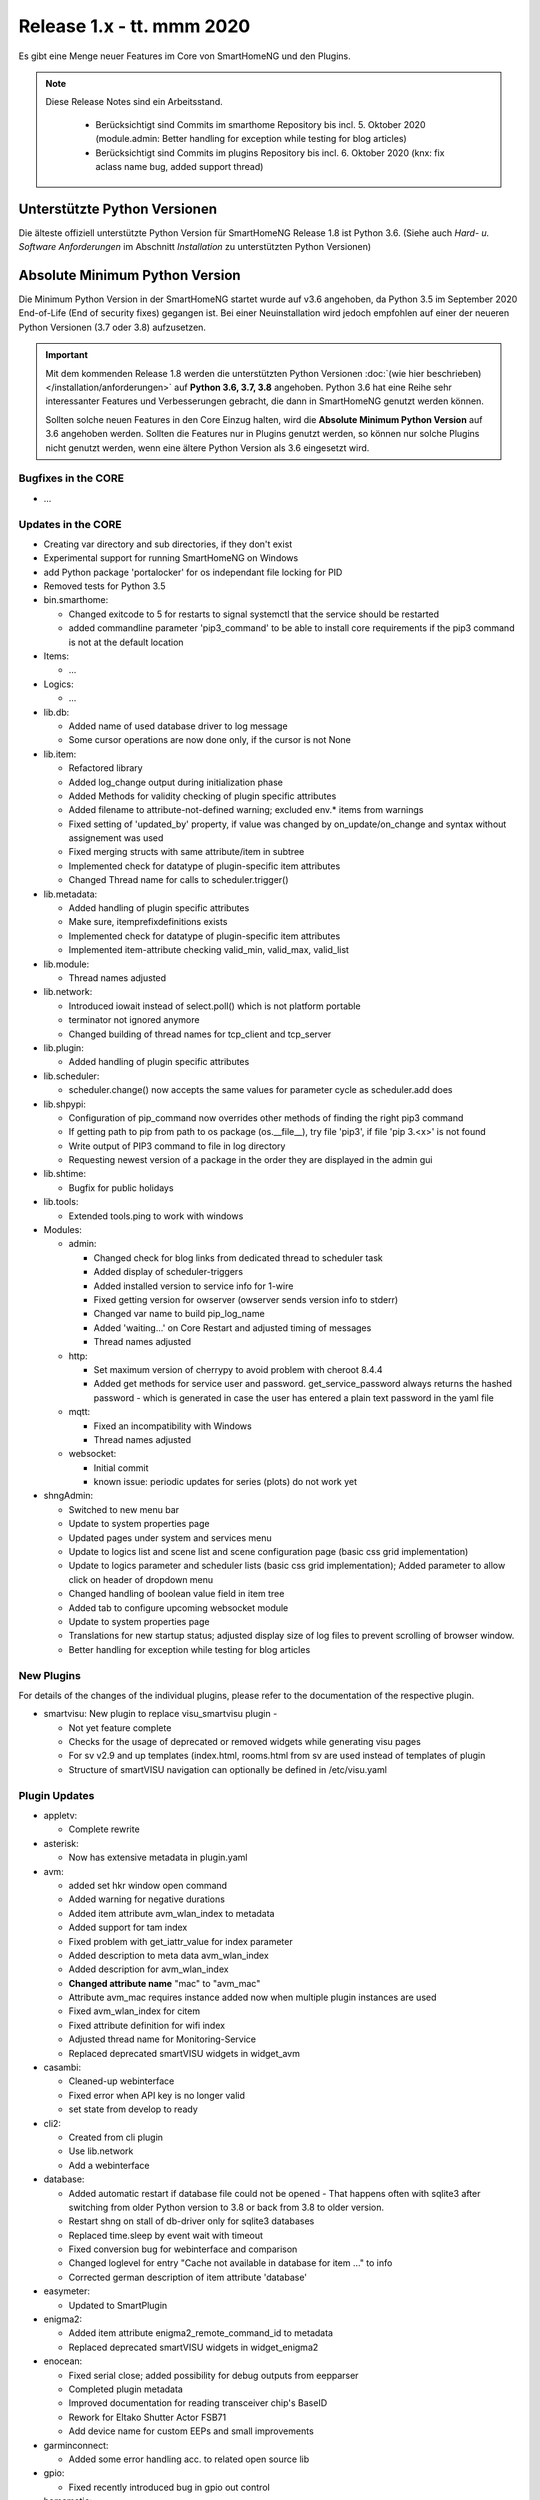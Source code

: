 ==========================
Release 1.x - tt. mmm 2020
==========================

Es gibt eine Menge neuer Features im Core von SmartHomeNG und den Plugins.

.. note::

    Diese Release Notes sind ein Arbeitsstand.

     - Berücksichtigt sind Commits im smarthome Repository bis incl. 5. Oktober 2020
       (module.admin: Better handling for exception while testing for blog articles)
     - Berücksichtigt sind Commits im plugins Repository bis incl. 6. Oktober 2020
       (knx: fix aclass name bug, added support thread)



Unterstützte Python Versionen
=============================

Die älteste offiziell unterstützte Python Version für SmartHomeNG Release 1.8 ist Python 3.6.
(Siehe auch *Hard- u. Software Anforderungen* im Abschnitt *Installation* zu unterstützten Python Versionen)

..
    Das bedeutet nicht unbedingt, dass SmartHomeNG ab Release 1.8 nicht mehr unter älteren Python Versionen läuft,
    sondern das SmartHomeNG nicht mehr mit älteren Python Versionen getestet wird und das gemeldete Fehler mit älteren
    Python Versionen nicht mehr zu Buxfixen führen.

    Es werden jedoch zunehmend Features eingesetzt, die erst ab Python 3.6 zur Verfügung stehen.
    So ist Python 3.6 die minimale Vorraussetzung zur Nutzung des neuen Websocket Moduls.


Absolute Minimum Python Version
===============================

Die Minimum Python Version in der SmartHomeNG startet wurde auf v3.6 angehoben, da Python 3.5 im September 2020
End-of-Life (End of security fixes) gegangen ist. Bei einer Neuinstallation wird jedoch empfohlen auf einer
der neueren Python Versionen (3.7 oder 3.8) aufzusetzen.

.. important::

   Mit dem kommenden Release 1.8 werden die unterstützten Python Versionen
   :doc:`(wie hier beschrieben) </installation/anforderungen>` auf **Python 3.6, 3.7, 3.8** angehoben. Python 3.6
   hat eine Reihe sehr interessanter Features und Verbesserungen gebracht, die dann in SmartHomeNG genutzt
   werden können.

   Sollten solche neuen Features in den Core Einzug halten, wird die **Absolute Minimum Python Version** auf 3.6
   angehoben werden. Sollten die Features nur in Plugins genutzt werden, so können nur solche Plugins nicht genutzt
   werden, wenn eine ältere Python Version als 3.6 eingesetzt wird.


Bugfixes in the CORE
--------------------

* ...


Updates in the CORE
-------------------

* Creating var directory and sub directories, if they don't exist
* Experimental support for running SmartHomeNG on Windows
* add Python package 'portalocker' for os independant file locking for PID
* Removed tests for Python 3.5

* bin.smarthome:

  * Changed exitcode to 5 for restarts to signal systemctl that the service should be restarted
  * added commandline parameter 'pip3_command' to be able to install core requirements if the
    pip3 command is not at the default location

* Items:

  * ...

* Logics:

  * ...

* lib.db:

  * Added name of used database driver to log message
  * Some cursor operations are now done only, if the cursor is not None

* lib.item:

  * Refactored library
  * Added log_change output during initialization phase
  * Added Methods for validity checking of plugin specific attributes
  * Added filename to attribute-not-defined warning; excluded env.* items from warnings
  * Fixed setting of 'updated_by' property, if value was changed by on_update/on_change and syntax
    without assignement was used
  * Fixed merging structs with same attribute/item in subtree
  * Implemented check for datatype of plugin-specific item attributes
  * Changed Thread name for calls to scheduler.trigger()

* lib.metadata:

  * Added handling of plugin specific attributes
  * Make sure, itemprefixdefinitions exists
  * Implemented check for datatype of plugin-specific item attributes
  * Implemented item-attribute checking valid_min, valid_max, valid_list

* lib.module:

  * Thread names adjusted

* lib.network:

  * Introduced iowait instead of select.poll() which is not platform portable
  * terminator not ignored anymore
  * Changed building of thread names for tcp_client and tcp_server

* lib.plugin:

  * Added handling of plugin specific attributes

* lib.scheduler:

  * scheduler.change() now accepts the same values for parameter cycle as scheduler.add does

* lib.shpypi:

  * Configuration of pip_command now overrides other methods of finding the right pip3 command
  * If getting path to pip from path to os package (os.__file__), try file 'pip3', if file 'pip 3.<x>' is not found
  * Write output of PIP3 command to file in log directory
  * Requesting newest version of a package in the order they are displayed in the admin gui

* lib.shtime:

  * Bugfix for public holidays

* lib.tools:

  * Extended tools.ping to work with windows

* Modules:

  * admin:

    * Changed check for blog links from dedicated thread to scheduler task
    * Added display of scheduler-triggers
    * Added installed version to service info for 1-wire
    * Fixed getting version for owserver (owserver sends version info to stderr)
    * Changed var name to build pip_log_name
    * Added 'waiting...' on Core Restart and adjusted timing of messages
    * Thread names adjusted

  * http:

    * Set maximum version of cherrypy to avoid problem with cheroot 8.4.4
    * Added get methods for service user and password. get_service_password always returns the
      hashed password - which is generated in case the user has entered a plain text password in the yaml file

  * mqtt:

    * Fixed an incompatibility with Windows
    * Thread names adjusted

  * websocket:

    * Initial commit
    * known issue: periodic updates for series (plots) do not work yet

* shngAdmin:

  * Switched to new menu bar
  * Update to system properties page
  * Updated pages under system and services menu
  * Update to logics list and scene list and scene configuration page (basic css grid implementation)
  * Update to logics parameter and scheduler lists (basic css grid implementation); Added parameter to
    allow click on header of dropdown menu
  * Changed handling of boolean value field in item tree
  * Added tab to configure upcoming websocket module
  * Update to system properties page
  * Translations for new startup status; adjusted display size of log files to prevent scrolling of browser window.
  * Better handling for exception while testing for blog articles



New Plugins
-----------

For details of the changes of the individual plugins, please refer to the documentation of the respective plugin.

* smartvisu: New plugin to replace visu_smartvisu plugin -

  * Not yet feature complete
  * Checks for the usage of deprecated or removed widgets while generating visu pages
  * For sv v2.9 and up templates (index.html, rooms.html from sv are used instead of templates of plugin
  * Structure of smartVISU navigation can optionally be defined in /etc/visu.yaml


Plugin Updates
--------------

* appletv:

  * Complete rewrite

* asterisk:

  * Now has extensive metadata in plugin.yaml

* avm:

  * added set hkr window open command
  * Added warning for negative durations
  * Added item attribute avm_wlan_index to metadata
  * Added support for tam index
  * Fixed problem with get_iattr_value for index parameter
  * Added description to meta data avm_wlan_index
  * Added description for avm_wlan_index
  * **Changed attribute name** "mac" to "avm_mac"
  * Attribute avm_mac requires instance added now when multiple plugin instances are used
  * Fixed avm_wlan_index for citem
  * Fixed attribute definition for wifi index
  * Adjusted thread name for Monitoring-Service
  * Replaced deprecated smartVISU widgets in widget_avm

* casambi:

  * Cleaned-up webinterface
  * Fixed error when API key is no longer valid
  * set state from develop to ready

* cli2:

  * Created from cli plugin
  * Use lib.network
  * Add a webinterface

* database:

  * Added automatic restart if database file could not be opened - That happens often with sqlite3 after
    switching from older Python version to 3.8 or back from 3.8 to older version.
  * Restart shng on stall of db-driver only for sqlite3 databases
  * Replaced time.sleep by event wait with timeout
  * Fixed conversion bug for webinterface and comparison
  * Changed loglevel for entry "Cache not available in database for item ..." to info
  * Corrected german description of item attribute 'database'

* easymeter:

  * Updated to SmartPlugin

* enigma2:

  * Added item attribute enigma2_remote_command_id to metadata
  * Replaced deprecated smartVISU widgets in widget_enigma2

* enocean:

  * Fixed serial close; added possibility for debug outputs from eepparser
  * Completed plugin metadata
  * Improved documentation for reading transceiver chip's BaseID
  * Rework for Eltako Shutter Actor FSB71
  * Add device name for custom EEPs and small improvements

* garminconnect:

  * Added some error handling acc. to related open source lib

* gpio:

  * Fixed recently introduced bug in gpio out control

* homematic:

  * Adjusted thread name (for server thread)

* hue:

  * Fixed a "RuntimeError: dictionary changed size during iteration" error
  * Added item attribute definitions to metadata (descriptions are still missing)
  * Replaced deprecated smartVISU widgets in widget_hue

* knx:

  * Fix for metadata
  * Suppress get_process_info on windows systems
  * Correct caller check in update item
  * Using lib/network instead of lib/connection.py
  * Correct caller check in update item and more verbose debug info
  * Add a logo to webinterface
  * Upload a knxproj file and show with linked items in webinterface
  * Able to read knxproj and opc files for comparison of GroupAddresses
  * Adjusted plugin version
  * Added support thread

* lirc:

  * Added definitions of the item_attributes to metadatalirc: Added definitions of the item_attributes to metadata
  * Replace connection lib by network lib and some minor tweaks.
    Problem: Version is not detected correctly. Will be fixed in next major update

* mpd:

  * Add item attributes to plugin.yaml
  * Internal refactoring
  * Add support thread to metadata

* neato:

  * Added debug outputs
  * Completed plugin metadata
  * Catching empty security keys

* network:

  * Improve documentation, add user_doc.rst
  * prepare for lib\connection removal

* nuki:

  * Added detected nuki ids to web interface
  * Changed info about updater to self.get_shortname()
  * Added door sensor states
  * Show door states in Webinterface
  * Added trigger for door states
  * Added some default handling for updating webif
  * Migration from connection lib to mod_http services interface
  * Extended error log, if mod_http is not configured

* odlinfo:

  * added check if key is present in result data

* onewire:

  * Removed sleep and uses threading.event(), added counter options to plugin.yaml

* openweathermap:

  * Added x, y, and z attributes to item attribute definition
  * Added example of rain_layer and cloud_layer to README

* robonect:

  * Added robonect_remote_index to item attributes of plugin
  * Added valid list for robonect_data_type
  * Added items for translated texts (in language of shng)
  * Added some checks for reading weather data
  * Catching invalid json bug in newest robonect firmware
  * Added timeout of 15 sec for get_mower_information_from_api to avoid problems with incomplete json
    returned from robonect module

* rpi1wire:

  * New Version 1.7.0 with webinterface
  * Removed invalid content from metadata to make it a valid yaml file

* rrd:

  * Create rrd directory if it does not exist

* rtr:

  * Removed some parameter checks which are in core alread and added webinterface

* sonos:

  * Added debug outputs
  * Switched to lib.item import Items to be compatible with latest develop core
  * Added item attribute definitions to metadata
  * Completed plugin metadata
  * Added missing values to valid_lists for item attributes sonos_recv and sonos_send

* squeezebox:

  * Switch from connection lib to network lib
  * Improve rescan status in plugin.yaml struct
  * Move readme infos to user_doc

* stateengine:

  * Extended metadata with attribute-name prefixes
  * Attribute_prefixes completed and described
  * Allow individual loglevels for each SE item and updated docu accordingly
  * Update user doc: include info on global attribute se_repeat_actions
  * Fix metadata as most of the attributes can be defined by evals, int, etc.
  * se_delay has to be type foo, too
  * Small fix for webinterface
  * Adjust logging for actions
  * Add changedby and updatedby
  * Improve handling of mixed condition checks (items, evals, etc.), logging for incorrect value type definitions
  * Improve logging for web interface update

* tankerkoenig:

  * Added missing item attribute to metadata

* tasmota:

  * Adjusted log level

* telegram:

  * Update to Lib V12.8.0 with refactoring according to changes

* unifi:

  * **Changed item atribute name** from 'mac' to 'unifi_client_mac'

* uzsu:

  * Limited scipy version to v1.5.1 to enable standard install on Raspberry Pis
  * Added different requirement for Python versions < 3.7
  * Added requirement for Python 3.8 (for non-Pi installations)

* vacations:

  * Updated requirements as old package of ferien-api seems not to work anymore

* visu_smartvisu:

  * Added item attribute sv_blocksize to metadata
  * Added missing item attributes to metadata

* visu_websocket:

  * Bugfix for series_cancel command

* webservices:

  * Added option to activate/deactivate basic auth check via service_user and service_password of mod_http

* withings_health:

  * Changed nh_type to withings_type in plugin.yaml
  * Added english translations for BMI

* xmpp:

  * Replace sleekxmpp with slixmpp
  * Add return type to send method and fix parameters key in plugin.yaml
  * Add list of supported XEPs to documentation
  * Create event loop created outside of thread / adjust stop()

* yamaha:

  * Prepare multiinstance and webinterface
  * Complete metadata in plugin.yaml


Outdated Plugins
----------------

The following plugins were already marked in version v1.6 as *deprecated*. This means that the plugins
are still working, but are not developed further anymore and are removed from the release of SmartHomeNG
in the next release. User of these plugins should switch to corresponding succeeding plugins.

* System Plugins

  * sqlite_visu2_8 - switch to the **database** plugin

* Gateway Plugins

  * ...

* Interface Plugins

  * ...

* Web Plugins

  * alexa - switch to the **alexa4p3** plugin
  * wunderground - the free API is not provided anymore by Wunderground


The following plugins are marked as *deprecated* with SmartHomeNG v1.7, because neither user nor tester have been found:

* Gateway Plugins

  * ecmd
  * elro
  * iaqstick
  * snom

* Interface Plugins

  * easymeter
  * vr100

* Web Plugins

  * ...

Moreover, the previous mqtt plugin was renamed to mqtt1 and marked as *deprecated*, because the new mqtt
plugin takes over the functionality. This plugin is based on the mqtt module and the recent core.


Retired Plugins
---------------

The following plugins have been retired. They had been deprecated in one of the preceding releases of SmartHomeNG.
They have been removed from the plugins repository, but they can still be found on github. Now they reside in
the plugin_archive repository from where they can be downloaded if they are still needed.

* boxcar
* jointspace
* knx/_pv_1_3_4
* mail
* modbus_shng_1_2
* mqtt1
* netio230b
* nma
* openenergymonitor
* russound
* smawb
* speech
* sqlite
* tellstick
* visu_shng_1_2
* visu_websocket/_pv_1_1_3
* visu_websocket/_pv_1_4_5
* xbmc


Tools
-----

* plugin_metadata_checker:

  * Added option -v to list shng and Python min/max versions; added structs to listing of
    metadata of a plugin (options -d and -dd)

Documentation
-------------

* User Documentation

  * Changed configuration of smarthome.service to enable restarts initiated by SmartHomeNG
  * doc for crontab: changes samples to comply with yaml
  * Started a reference section
  * Added a Translation entry to the navigation that calls Google Tanslate to create a non German version

* Developer Documentation

  * ...
